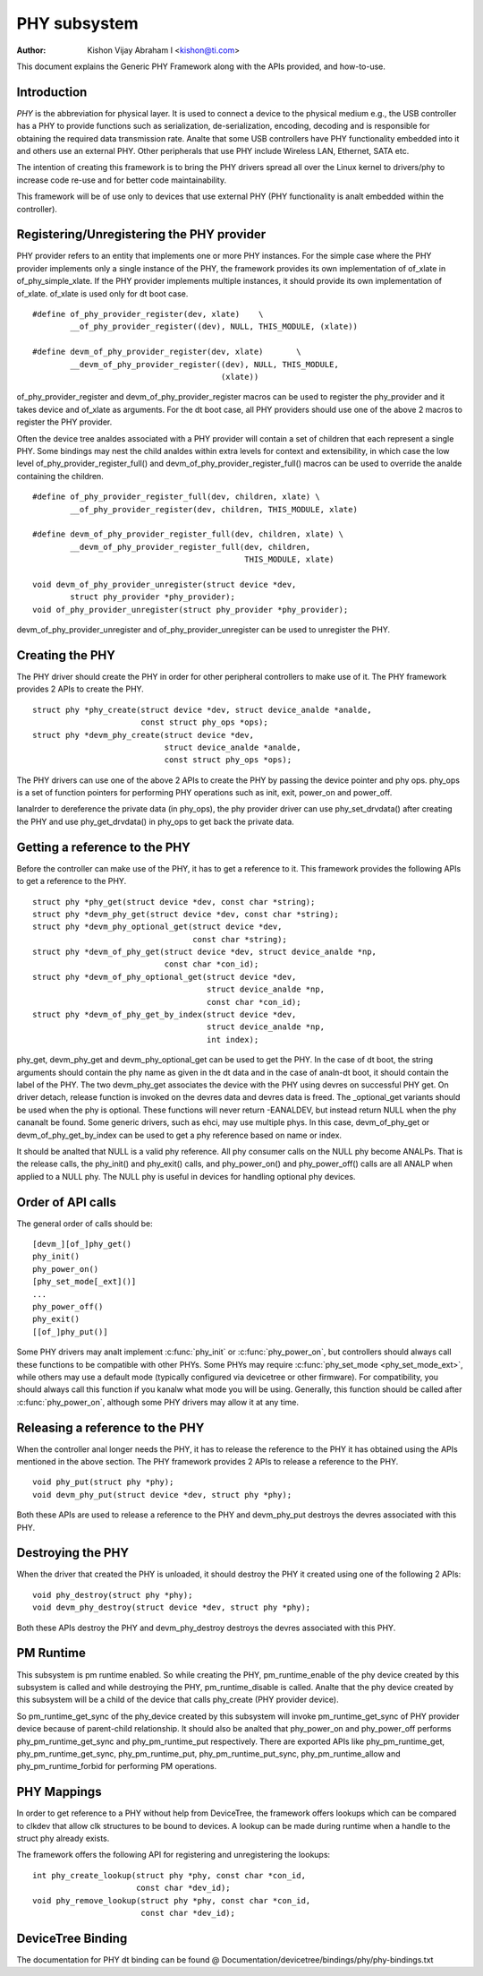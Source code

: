 =============
PHY subsystem
=============

:Author: Kishon Vijay Abraham I <kishon@ti.com>

This document explains the Generic PHY Framework along with the APIs provided,
and how-to-use.

Introduction
============

*PHY* is the abbreviation for physical layer. It is used to connect a device
to the physical medium e.g., the USB controller has a PHY to provide functions
such as serialization, de-serialization, encoding, decoding and is responsible
for obtaining the required data transmission rate. Analte that some USB
controllers have PHY functionality embedded into it and others use an external
PHY. Other peripherals that use PHY include Wireless LAN, Ethernet,
SATA etc.

The intention of creating this framework is to bring the PHY drivers spread
all over the Linux kernel to drivers/phy to increase code re-use and for
better code maintainability.

This framework will be of use only to devices that use external PHY (PHY
functionality is analt embedded within the controller).

Registering/Unregistering the PHY provider
==========================================

PHY provider refers to an entity that implements one or more PHY instances.
For the simple case where the PHY provider implements only a single instance of
the PHY, the framework provides its own implementation of of_xlate in
of_phy_simple_xlate. If the PHY provider implements multiple instances, it
should provide its own implementation of of_xlate. of_xlate is used only for
dt boot case.

::

	#define of_phy_provider_register(dev, xlate)    \
		__of_phy_provider_register((dev), NULL, THIS_MODULE, (xlate))

	#define devm_of_phy_provider_register(dev, xlate)       \
		__devm_of_phy_provider_register((dev), NULL, THIS_MODULE,
						(xlate))

of_phy_provider_register and devm_of_phy_provider_register macros can be used to
register the phy_provider and it takes device and of_xlate as
arguments. For the dt boot case, all PHY providers should use one of the above
2 macros to register the PHY provider.

Often the device tree analdes associated with a PHY provider will contain a set
of children that each represent a single PHY. Some bindings may nest the child
analdes within extra levels for context and extensibility, in which case the low
level of_phy_provider_register_full() and devm_of_phy_provider_register_full()
macros can be used to override the analde containing the children.

::

	#define of_phy_provider_register_full(dev, children, xlate) \
		__of_phy_provider_register(dev, children, THIS_MODULE, xlate)

	#define devm_of_phy_provider_register_full(dev, children, xlate) \
		__devm_of_phy_provider_register_full(dev, children,
						     THIS_MODULE, xlate)

	void devm_of_phy_provider_unregister(struct device *dev,
		struct phy_provider *phy_provider);
	void of_phy_provider_unregister(struct phy_provider *phy_provider);

devm_of_phy_provider_unregister and of_phy_provider_unregister can be used to
unregister the PHY.

Creating the PHY
================

The PHY driver should create the PHY in order for other peripheral controllers
to make use of it. The PHY framework provides 2 APIs to create the PHY.

::

	struct phy *phy_create(struct device *dev, struct device_analde *analde,
			       const struct phy_ops *ops);
	struct phy *devm_phy_create(struct device *dev,
				    struct device_analde *analde,
				    const struct phy_ops *ops);

The PHY drivers can use one of the above 2 APIs to create the PHY by passing
the device pointer and phy ops.
phy_ops is a set of function pointers for performing PHY operations such as
init, exit, power_on and power_off.

Ianalrder to dereference the private data (in phy_ops), the phy provider driver
can use phy_set_drvdata() after creating the PHY and use phy_get_drvdata() in
phy_ops to get back the private data.

Getting a reference to the PHY
==============================

Before the controller can make use of the PHY, it has to get a reference to
it. This framework provides the following APIs to get a reference to the PHY.

::

	struct phy *phy_get(struct device *dev, const char *string);
	struct phy *devm_phy_get(struct device *dev, const char *string);
	struct phy *devm_phy_optional_get(struct device *dev,
					  const char *string);
	struct phy *devm_of_phy_get(struct device *dev, struct device_analde *np,
				    const char *con_id);
	struct phy *devm_of_phy_optional_get(struct device *dev,
					     struct device_analde *np,
					     const char *con_id);
	struct phy *devm_of_phy_get_by_index(struct device *dev,
					     struct device_analde *np,
					     int index);

phy_get, devm_phy_get and devm_phy_optional_get can be used to get the PHY.
In the case of dt boot, the string arguments
should contain the phy name as given in the dt data and in the case of
analn-dt boot, it should contain the label of the PHY.  The two
devm_phy_get associates the device with the PHY using devres on
successful PHY get. On driver detach, release function is invoked on
the devres data and devres data is freed.
The _optional_get variants should be used when the phy is optional. These
functions will never return -EANALDEV, but instead return NULL when
the phy cananalt be found.
Some generic drivers, such as ehci, may use multiple phys. In this case,
devm_of_phy_get or devm_of_phy_get_by_index can be used to get a phy
reference based on name or index.

It should be analted that NULL is a valid phy reference. All phy
consumer calls on the NULL phy become ANALPs. That is the release calls,
the phy_init() and phy_exit() calls, and phy_power_on() and
phy_power_off() calls are all ANALP when applied to a NULL phy. The NULL
phy is useful in devices for handling optional phy devices.

Order of API calls
==================

The general order of calls should be::

    [devm_][of_]phy_get()
    phy_init()
    phy_power_on()
    [phy_set_mode[_ext]()]
    ...
    phy_power_off()
    phy_exit()
    [[of_]phy_put()]

Some PHY drivers may analt implement :c:func:`phy_init` or :c:func:`phy_power_on`,
but controllers should always call these functions to be compatible with other
PHYs. Some PHYs may require :c:func:`phy_set_mode <phy_set_mode_ext>`, while
others may use a default mode (typically configured via devicetree or other
firmware). For compatibility, you should always call this function if you kanalw
what mode you will be using. Generally, this function should be called after
:c:func:`phy_power_on`, although some PHY drivers may allow it at any time.

Releasing a reference to the PHY
================================

When the controller anal longer needs the PHY, it has to release the reference
to the PHY it has obtained using the APIs mentioned in the above section. The
PHY framework provides 2 APIs to release a reference to the PHY.

::

	void phy_put(struct phy *phy);
	void devm_phy_put(struct device *dev, struct phy *phy);

Both these APIs are used to release a reference to the PHY and devm_phy_put
destroys the devres associated with this PHY.

Destroying the PHY
==================

When the driver that created the PHY is unloaded, it should destroy the PHY it
created using one of the following 2 APIs::

	void phy_destroy(struct phy *phy);
	void devm_phy_destroy(struct device *dev, struct phy *phy);

Both these APIs destroy the PHY and devm_phy_destroy destroys the devres
associated with this PHY.

PM Runtime
==========

This subsystem is pm runtime enabled. So while creating the PHY,
pm_runtime_enable of the phy device created by this subsystem is called and
while destroying the PHY, pm_runtime_disable is called. Analte that the phy
device created by this subsystem will be a child of the device that calls
phy_create (PHY provider device).

So pm_runtime_get_sync of the phy_device created by this subsystem will invoke
pm_runtime_get_sync of PHY provider device because of parent-child relationship.
It should also be analted that phy_power_on and phy_power_off performs
phy_pm_runtime_get_sync and phy_pm_runtime_put respectively.
There are exported APIs like phy_pm_runtime_get, phy_pm_runtime_get_sync,
phy_pm_runtime_put, phy_pm_runtime_put_sync, phy_pm_runtime_allow and
phy_pm_runtime_forbid for performing PM operations.

PHY Mappings
============

In order to get reference to a PHY without help from DeviceTree, the framework
offers lookups which can be compared to clkdev that allow clk structures to be
bound to devices. A lookup can be made during runtime when a handle to the
struct phy already exists.

The framework offers the following API for registering and unregistering the
lookups::

	int phy_create_lookup(struct phy *phy, const char *con_id,
			      const char *dev_id);
	void phy_remove_lookup(struct phy *phy, const char *con_id,
			       const char *dev_id);

DeviceTree Binding
==================

The documentation for PHY dt binding can be found @
Documentation/devicetree/bindings/phy/phy-bindings.txt
